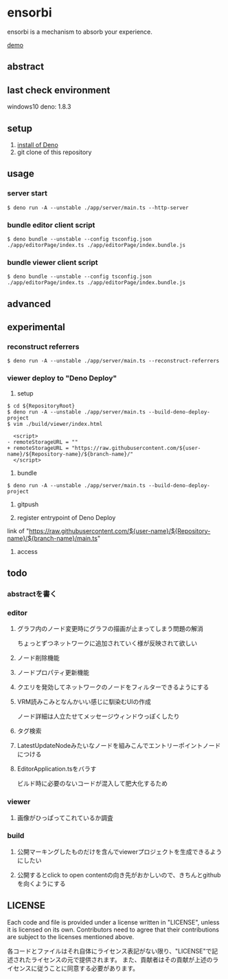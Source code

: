 * ensorbi
ensorbi is a mechanism to absorb your experience.

[[./doc/ensorbi-demo-4.gif]]
[[https://arba-vojaganto.deno.dev][demo]]

** abstract

** last check environment
windows10
deno: 1.8.3

** setup

1. [[https://deno.land/manual/getting_started/installation][install of Deno]]
2. git clone of this repository


** usage

*** server start
#+BEGIN_SRC
$ deno run -A --unstable ./app/server/main.ts --http-server
#+END_SRC

*** bundle editor client script
#+BEGIN_SRC
$ deno bundle --unstable --config tsconfig.json ./app/editorPage/index.ts ./app/editorPage/index.bundle.js
#+END_SRC

*** bundle viewer client script
#+BEGIN_SRC
$ deno bundle --unstable --config tsconfig.json ./app/editorPage/index.ts ./app/editorPage/index.bundle.js
#+END_SRC


** advanced

** experimental
*** reconstruct referrers
#+BEGIN_SRC
$ deno run -A --unstable ./app/server/main.ts --reconstruct-referrers
#+END_SRC

*** viewer deploy to "Deno Deploy"
1. setup
#+BEGIN_SRC
$ cd ${RepositoryRoot}
$ deno run -A --unstable ./app/server/main.ts --build-deno-deploy-project
$ vim ./build/viewer/index.html

  <script>
- remoteStorageURL = ""
+ remoteStorageURL = "https://raw.githubusercontent.com/${user-name}/${Repository-name}/${branch-name}/"
  </script>
#+END_SRC

2. bundle
#+BEGIN_SRC
$ deno run -A --unstable ./app/server/main.ts --build-deno-deploy-project
#+END_SRC

3. gitpush

4. register entrypoint of Deno Deploy
link of "https://raw.githubusercontent.com/${user-name}/${Repository-name}/${branch-name}/main.ts"

5. access


** todo
*** abstractを書く

*** editor
**** グラフ内のノード変更時にグラフの描画が止まってしまう問題の解消
ちょっとずつネットワークに追加されていく様が反映されて欲しい
**** ノード削除機能
**** ノードプロパティ更新機能
**** クエリを発効してネットワークのノードをフィルターできるようにする
**** VRM読みこみとなんかいい感じに馴染むUIの作成
ノード詳細は人立たせてメッセージウィンドウっぽくしたり

**** タグ検索
**** LatestUpdateNodeみたいなノードを組みこんでエントリーポイントノードにつける
**** EditorApplication.tsをバラす
ビルド時に必要のないコードが混入して肥大化するため

*** viewer
**** 画像がひっぱってこれているか調査

*** build
**** 公開マーキングしたものだけを含んでviewerプロジェクトを生成できるようにしたい
**** 公開するとclick to open contentの向き先がおかしいので、きちんとgithubを向くようにする


** LICENSE
Each code and file is provided under a license written in "LICENSE", unless it is licensed on its own.  
Contributors need to agree that their contributions are subject to the licenses mentioned above.

各コードとファイルはそれ自体にライセンス表記がない限り、"LICENSE"で記述されたライセンスの元で提供されます。  
また、貢献者はその貢献が上述のライセンスに従うことに同意する必要があります。
